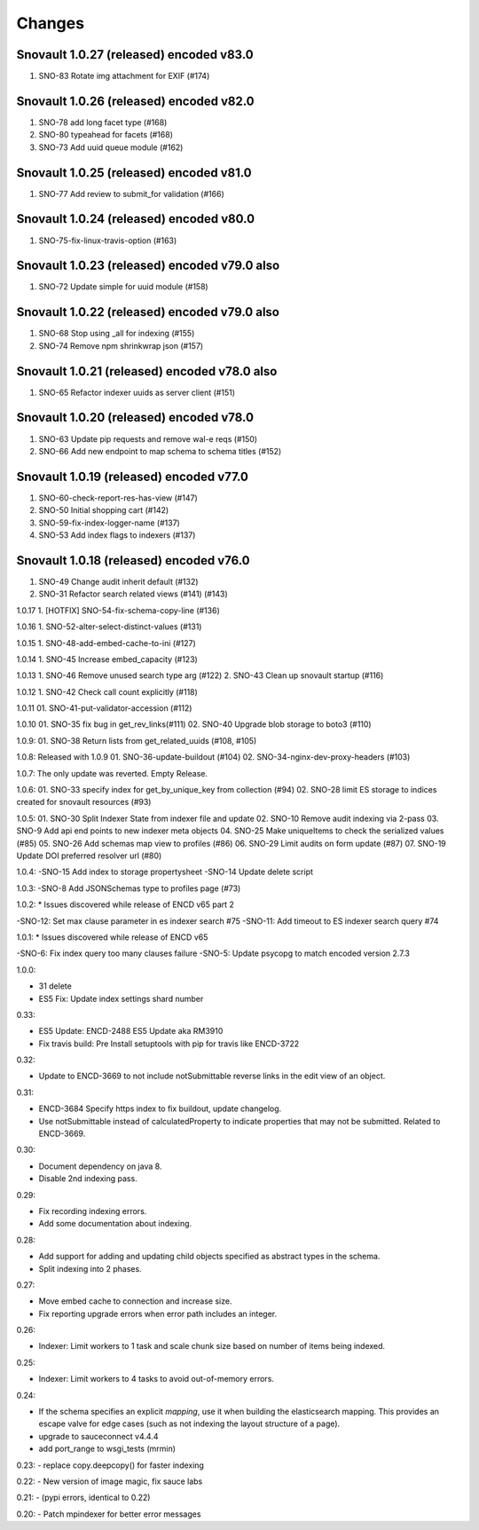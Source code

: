 Changes
=======

Snovault 1.0.27 (released) encoded v83.0
-----------------
1. SNO-83 Rotate img attachment for EXIF (#174)

Snovault 1.0.26 (released) encoded v82.0
-----------------
1. SNO-78 add long facet type (#168)
2. SNO-80 typeahead for facets (#168)
3. SNO-73 Add uuid queue module (#162)

Snovault 1.0.25 (released) encoded v81.0
-----------------
1. SNO-77 Add review to submit_for validation (#166)

Snovault 1.0.24 (released) encoded v80.0
-----------------
1. SNO-75-fix-linux-travis-option (#163)

Snovault 1.0.23 (released) encoded v79.0 also
-----------------
1. SNO-72 Update simple for uuid module (#158)

Snovault 1.0.22 (released) encoded v79.0 also
-----------------
1. SNO-68 Stop using _all for indexing (#155)
2. SNO-74 Remove npm shrinkwrap json (#157)

Snovault 1.0.21 (released) encoded v78.0 also
-----------------
1. SNO-65 Refactor indexer uuids as server client (#151)

Snovault 1.0.20 (released) encoded v78.0
-----------------
1. SNO-63 Update pip requests and remove wal-e reqs (#150)
2. SNO-66 Add new endpoint to map schema to schema titles (#152)

Snovault 1.0.19 (released) encoded v77.0
-----------------
1. SNO-60-check-report-res-has-view (#147)
2. SNO-50 Initial shopping cart (#142)
3. SNO-59-fix-index-logger-name (#137)
4. SNO-53 Add index flags to indexers (#137)

Snovault 1.0.18 (released) encoded v76.0
-----------------
1. SNO-49 Change audit inherit default (#132)
2. SNO-31 Refactor search related views (#141) (#143)

1.0.17
1. [HOTFIX] SNO-54-fix-schema-copy-line (#136)

1.0.16
1. SNO-52-alter-select-distinct-values (#131)

1.0.15
1. SNO-48-add-embed-cache-to-ini (#127)

1.0.14
1. SNO-45 Increase embed_capacity (#123)

1.0.13
1. SNO-46 Remove unused search type arg (#122)
2. SNO-43 Clean up snovault startup (#116)

1.0.12
1. SNO-42 Check call count explicitly (#118)

1.0.11
01. SNO-41-put-validator-accession (#112)

1.0.10
01. SNO-35 fix bug in get_rev_links(#111)
02. SNO-40 Upgrade blob storage to boto3 (#110)

1.0.9:
01. SNO-38 Return lists from get_related_uuids (#108, #105)

1.0.8: Released with 1.0.9
01. SNO-36-update-buildout (#104)
02. SNO-34-nginx-dev-proxy-headers (#103)

1.0.7: The only update was reverted.  Empty Release.

1.0.6:
01. SNO-33 specify index for get_by_unique_key from collection (#94)
02. SNO-28 limit ES storage to indices created for snovault resources (#93)

1.0.5:
01. SNO-30 Split Indexer State from indexer file and update
02. SNO-10 Remove audit indexing via 2-pass
03. SNO-9 Add api end points to new indexer meta objects
04. SNO-25 Make uniqueItems to check the serialized values (#85)
05. SNO-26 Add schemas map view to profiles (#86)
06. SNO-29 Limit audits on form update (#87)
07. SNO-19 Update DOI preferred resolver url (#80)

1.0.4:
-SNO-15 Add index to storage propertysheet
-SNO-14 Update delete script

1.0.3:
-SNO-8 Add JSONSchemas type to profiles page (#73)


1.0.2: * Issues discovered while release of ENCD v65 part 2

-SNO-12: Set max clause parameter in es indexer search #75
-SNO-11: Add timeout to ES indexer search query #74

1.0.1: * Issues discovered while release of ENCD v65

-SNO-6: Fix index query too many clauses failure
-SNO-5: Update psycopg to match encoded version 2.7.3

1.0.0:

- 31 delete
- ES5 Fix: Update index settings shard number

0.33:

- ES5 Update: ENCD-2488 ES5 Update aka RM3910
- Fix travis build: Pre Install setuptools with pip for travis like ENCD-3722

0.32:

- Update to ENCD-3669 to not include notSubmittable
  reverse links in the edit view of an object.

0.31:

- ENCD-3684 Specify https index to fix buildout, update
  changelog.

- Use notSubmittable instead of calculatedProperty
  to indicate properties that may not be submitted.
  Related to ENCD-3669.

0.30:

- Document dependency on java 8.

- Disable 2nd indexing pass.

0.29:

- Fix recording indexing errors.

- Add some documentation about indexing.

0.28:

- Add support for adding and updating child objects
  specified as abstract types in the schema.

- Split indexing into 2 phases.

0.27:

- Move embed cache to connection and increase size.

- Fix reporting upgrade errors when error path includes an integer.

0.26:

- Indexer: Limit workers to 1 task and scale chunk size based on number of items being indexed.

0.25:

- Indexer: Limit workers to 4 tasks to avoid out-of-memory errors.

0.24:

- If the schema specifies an explicit `mapping`, use it when building the elasticsearch mapping.  This provides an escape valve for edge cases (such as not indexing the layout structure of a page).

- upgrade to sauceconnect v4.4.4 

- add port_range to wsgi_tests (mrmin)

0.23:
- replace copy.deepcopy() for faster indexing

0.22:
- New version of image magic, fix sauce labs

0.21:
- (pypi errors, identical to 0.22)

0.20:
- Patch mpindexer for better error messages
